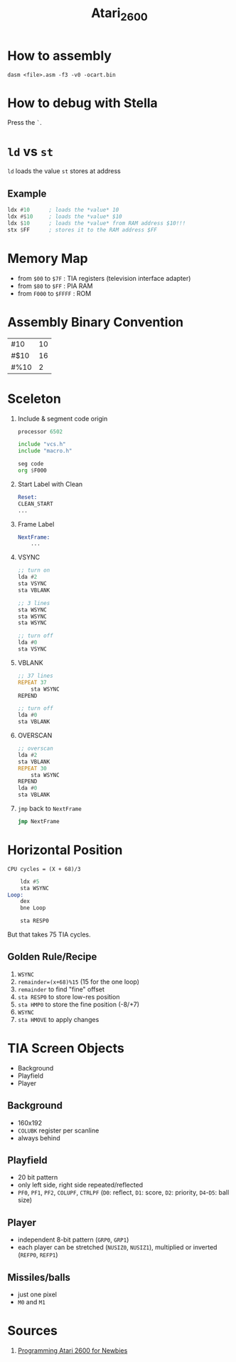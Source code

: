 #+TITLE: Atari_2600

* How to assembly
#+BEGIN_SRC
dasm <file>.asm -f3 -v0 -ocart.bin
#+END_SRC

* How to debug with Stella
Press the ~`~.

* ~ld~ vs ~st~
~ld~ loads the value
~st~ stores at address
** Example
#+BEGIN_SRC asm
ldx #10      ; loads the *value* 10
ldx #$10     ; loads the *value* $10
ldx $10      ; loads the *value* from RAM address $10!!!
stx $FF      ; stores it to the RAM address $FF
#+END_SRC

* Memory Map
- from ~$00~ to ~$7F~    : TIA registers (television interface adapter)
- from ~$80~ to ~$FF~    : PIA RAM
- from ~F000~ to ~$FFFF~ : ROM

* Assembly Binary Convention
| #10  | 10 |
| #$10 | 16 |
| #%10 |  2 |

* Sceleton
1. Include & segment code origin
   #+BEGIN_SRC asm
    processor 6502

    include "vcs.h"
    include "macro.h"

    seg code
    org $F000
   #+END_SRC
2. Start Label with Clean
   #+BEGIN_SRC asm
    Reset:
    CLEAN_START
    ...
   #+END_SRC
3. Frame Label
   #+BEGIN_SRC asm
    NextFrame:
        ...
   #+END_SRC
4. VSYNC
   #+BEGIN_SRC asm
    ;; turn on
    lda #2
    sta VSYNC
    sta VBLANK

    ;; 3 lines
    sta WSYNC
    sta WSYNC
    sta WSYNC

    ;; turn off
    lda #0
    sta VSYNC
   #+END_SRC
5. VBLANK
   #+BEGIN_SRC asm
    ;; 37 lines
    REPEAT 37
        sta WSYNC
    REPEND

    ;; turn off
    lda #0
    sta VBLANK
   #+END_SRC
6. OVERSCAN
   #+BEGIN_SRC asm
    ;; overscan
    lda #2
    sta VBLANK
    REPEAT 30
        sta WSYNC
    REPEND
    lda #0
    sta VBLANK
   #+END_SRC
7. ~jmp~ back to ~NextFrame~
   #+BEGIN_SRC asm
   jmp NextFrame
   #+END_SRC
* Horizontal Position
#+BEGIN_SRC
CPU cycles = (X + 68)/3
#+END_SRC

#+BEGIN_SRC asm
    ldx #5
    sta WSYNC
Loop:
    dex
    bne Loop

    sta RESP0
#+END_SRC
But that takes 75 TIA cycles.
** Golden Rule/Recipe
1. ~WSYNC~
2. ~remainder=(x+68)%15~ (15 for the one loop)
3. ~remainder~ to find "fine" offset
4. ~sta RESP0~ to store low-res position
5. ~sta HMP0~ to store the fine position (-8/+7)
6. ~WSYNC~
7. ~sta HMOVE~ to apply changes

* TIA Screen Objects
- Background
- Playfield
- Player

** Background
- 160x192
- ~COLUBK~ register per scanline
- always behind
** Playfield
- 20 bit pattern
- only left side, right side repeated/reflected
- ~PF0~, ~PF1~, ~PF2~, ~COLUPF~,
  ~CTRLPF~ (~D0~: reflect, ~D1~: score, ~D2~: priority, ~D4~-~D5~: ball size)
** Player
- independent 8-bit pattern (~GRP0~, ~GRP1~)
- each player can be stretched (~NUSIZ0~, ~NUSIZ1~), multiplied or inverted (~REFP0~, ~REFP1~)
** Missiles/balls
- just one pixel
- ~M0~ and ~M1~
* Sources
1. [[https://cdn.hackaday.io/files/1646277043401568/Atari_2600_Programming_for_Newbies_Revised_Edition.pdf][Programming Atari 2600 for Newbies]]
